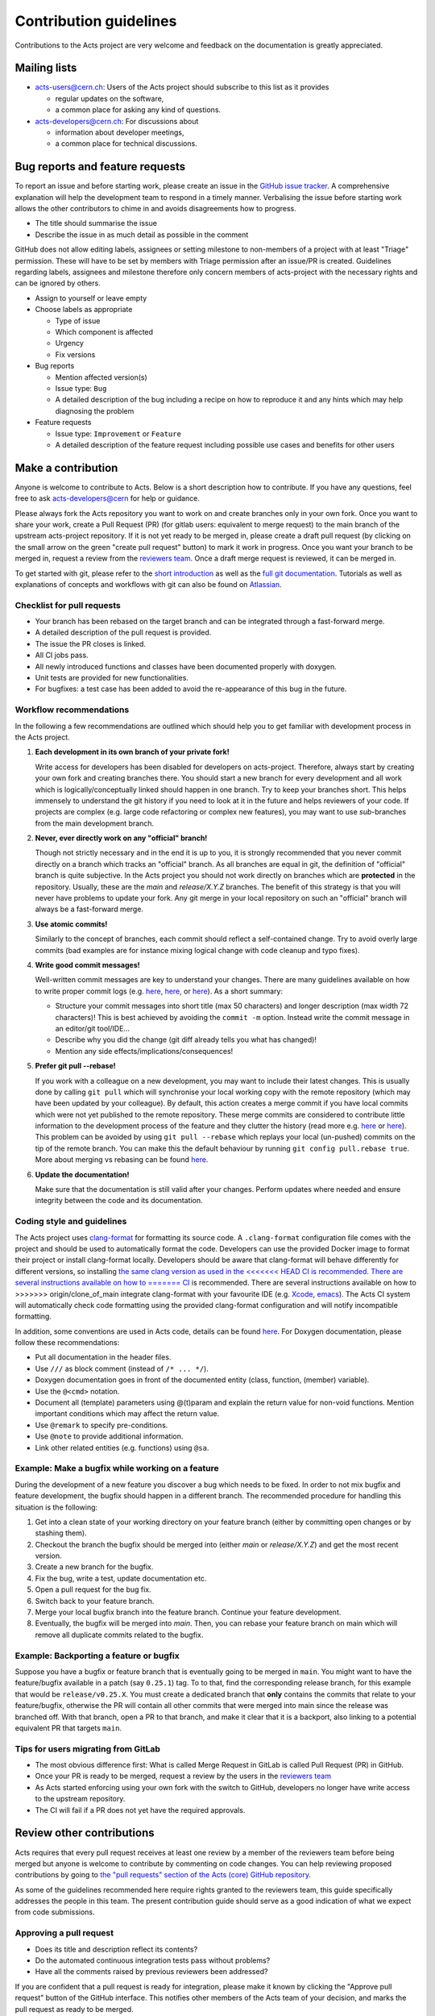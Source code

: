 Contribution guidelines
=======================

Contributions to the Acts project are very welcome and feedback on the
documentation is greatly appreciated.

Mailing lists
-------------

-  `acts-users@cern.ch <https://e-groups.cern.ch/e-groups/Egroup.do?egroupName=acts-users>`_:
   Users of the Acts project should subscribe to this list as it provides

   -  regular updates on the software,
   -  a common place for asking any kind of questions.

-  `acts-developers@cern.ch <https://e-groups.cern.ch/e-groups/Egroup.do?egroupName=acts-developers>`_:
   For discussions about

   -  information about developer meetings,
   -  a common place for technical discussions.

Bug reports and feature requests
--------------------------------

To report an issue and before starting work, please create an issue in the
`GitHub issue tracker <https://github.com/acts-project/acts/issues>`_. A
comprehensive explanation will help the development team to respond in a timely
manner. Verbalising the issue before starting work allows the other contributors
to chime in and avoids disagreements how to progress.

-  The title should summarise the issue
-  Describe the issue in as much detail as possible in the comment

GitHub does not allow editing labels, assignees or setting milestone to
non-members of a project with at least "Triage" permission. These will have to
be set by members with Triage permission after an issue/PR is created.
Guidelines regarding labels, assignees and milestone therefore only concern
members of acts-project with the necessary rights and can be ignored by others.

-  Assign to yourself or leave empty
-  Choose labels as appropriate

   -  Type of issue
   -  Which component is affected
   -  Urgency
   -  Fix versions

-  Bug reports

   -  Mention affected version(s)
   -  Issue type: ``Bug``
   -  A detailed description of the bug including a recipe on how to
      reproduce it and any hints which may help diagnosing the problem

-  Feature requests

   -  Issue type: ``Improvement`` or ``Feature``
   -  A detailed description of the feature request including possible
      use cases and benefits for other users

Make a contribution
-------------------

Anyone is welcome to contribute to Acts. Below is a short description how to
contribute. If you have any questions, feel free to ask `acts-developers@cern
<mailto:acts-developers@cern.ch>`_ for help or guidance.

Please always fork the Acts repository you want to work on and create branches
only in your own fork. Once you want to share your work, create a Pull Request
(PR) (for gitlab users: equivalent to merge request) to the main branch of the
upstream acts-project repository. If it is not yet ready to be merged in, please
create a draft pull request (by clicking on the small arrow on the green "create
pull request" button) to mark it work in progress. Once you want your branch to
be merged in, request a review from the `reviewers team
<https://github.com/orgs/acts-project/teams/reviewers>`_. Once a draft merge
request is reviewed, it can be merged in.

To get started with git, please refer to the `short introduction
<https://git-scm.com/docs/gittutorial>`_ as well as the `full git documentation
<https://git-scm.com/doc>`_. Tutorials as well as explanations of concepts and
workflows with git can also be found on `Atlassian
<https://www.atlassian.com/git/>`_.

Checklist for pull requests
~~~~~~~~~~~~~~~~~~~~~~~~~~~

-  Your branch has been rebased on the target branch and can be
   integrated through a fast-forward merge.
-  A detailed description of the pull request is provided.
-  The issue the PR closes is linked.
-  All CI jobs pass.
-  All newly introduced functions and classes have been documented
   properly with doxygen.
-  Unit tests are provided for new functionalities.
-  For bugfixes: a test case has been added to avoid the re-appearance
   of this bug in the future.

Workflow recommendations
~~~~~~~~~~~~~~~~~~~~~~~~

In the following a few recommendations are outlined which should help you to get
familiar with development process in the Acts project.

#. **Each development in its own branch of your private fork!**

   Write access for developers has been disabled for developers on
   acts-project. Therefore, always start by creating your own fork and
   creating branches there. You should start a new branch for every
   development and all work which is logically/conceptually linked
   should happen in one branch. Try to keep your branches short. This
   helps immensely to understand the git history if you need to look at
   it in the future and helps reviewers of your code. If projects are
   complex (e.g. large code refactoring or complex new features), you
   may want to use *sub*-branches from the main development branch.

#. **Never, ever directly work on any "official" branch!**

   Though not strictly necessary and in the end it is up to you, it is strongly
   recommended that you never commit directly on a branch which tracks
   an "official" branch. As all branches are equal in git, the
   definition of "official" branch is quite subjective. In the Acts
   project you should not work directly on branches which are
   **protected** in the repository. Usually, these are the *main* and
   *release/X.Y.Z* branches. The benefit of this strategy is that you
   will never have problems to update your fork. Any git merge in your
   local repository on such an "official" branch will always be a
   fast-forward merge.

#. **Use atomic commits!**

   Similarly to the concept of branches, each
   commit should reflect a self-contained change. Try to avoid overly
   large commits (bad examples are for instance mixing logical change
   with code cleanup and typo fixes).

#. **Write good commit messages!**

   Well-written commit messages are key
   to understand your changes. There are many guidelines available on
   how to write proper commit logs (e.g.
   `here <https://alistapart.com/article/the-art-of-the-commit>`__,
   `here <https://cbea.ms/git-commit/>`__, or
   `here <https://wiki.openstack.org/wiki/GitCommitMessages#Information_in_commit_messages>`__).
   As a short summary:

   -  Structure your commit messages into short title (max 50
      characters) and longer description (max width 72 characters)! This
      is best achieved by avoiding the ``commit -m`` option. Instead
      write the commit message in an editor/git tool/IDE...
   -  Describe why you did the change (git diff already tells you what
      has changed)!
   -  Mention any side effects/implications/consequences!

#. **Prefer git pull --rebase!**

   If you work with a colleague on a new
   development, you may want to include their latest changes. This is
   usually done by calling ``git pull`` which will synchronise your
   local working copy with the remote repository (which may have been
   updated by your colleague). By default, this action creates a merge
   commit if you have local commits which were not yet published to the
   remote repository. These merge commits are considered to contribute
   little information to the development process of the feature and they
   clutter the history (read more e.g.
   `here <https://www.atlassian.com/blog/it-teams/stop-foxtrots-now>`__
   or
   `here <https://fangpenlin.com/posts/2013/09/30/keep-a-readable-git-history/>`__).
   This problem can be avoided by using ``git pull --rebase`` which
   replays your local (un-pushed) commits on the tip of the remote
   branch. You can make this the default behaviour by running
   ``git config pull.rebase true``. More about merging vs rebasing can
   be found
   `here <https://www.atlassian.com/git/tutorials/merging-vs-rebasing/>`__.

#. **Update the documentation!**

   Make sure that the documentation is
   still valid after your changes. Perform updates where needed and
   ensure integrity between the code and its documentation.

Coding style and guidelines
~~~~~~~~~~~~~~~~~~~~~~~~~~~

The Acts project uses
`clang-format <https://clang.llvm.org/docs/ClangFormat.html>`_ for
formatting its source code. A ``.clang-format`` configuration file comes
with the project and should be used to automatically format the code.
Developers can use the provided Docker image to format their project or
install clang-format locally. Developers should be aware that
clang-format will behave differently for different versions, so
installing `the same clang version as used in the
<<<<<<< HEAD
CI is recommended. There are several instructions available on how to
=======
CI <https://github.com/acts-project/machines/blob/master/format10/Dockerfile>`_
is recommended. There are several instructions available on how to
>>>>>>> origin/clone_of_main
integrate clang-format with your favourite IDE (e.g. `Xcode <https://github.com/travisjeffery/ClangFormat-Xcode>`_,
`emacs <https://clang.llvm.org/docs/ClangFormat.html#emacs-integration>`_).
The Acts CI system will automatically check code formatting using the
provided clang-format configuration and will notify incompatible formatting.

In addition, some conventions are used in Acts code, details can be
found `here <https://acts.readthedocs.io/en/latest/codeguide.html>`_.
For Doxygen documentation, please follow these recommendations:

-  Put all documentation in the header files.
-  Use ``///`` as block comment (instead of ``/* ... */``).
-  Doxygen documentation goes in front of the documented entity (class,
   function, (member) variable).
-  Use the ``@<cmd>`` notation.
-  Document all (template) parameters using @(t)param and explain the
   return value for non-void functions. Mention important conditions
   which may affect the return value.
-  Use ``@remark`` to specify pre-conditions.
-  Use ``@note`` to provide additional information.
-  Link other related entities (e.g. functions) using ``@sa``.

Example: Make a bugfix while working on a feature
~~~~~~~~~~~~~~~~~~~~~~~~~~~~~~~~~~~~~~~~~~~~~~~~~

During the development of a new feature you discover a bug which needs
to be fixed. In order to not mix bugfix and feature development, the
bugfix should happen in a different branch. The recommended procedure
for handling this situation is the following:

#. Get into a clean state of your working directory on your feature
   branch (either by committing open changes or by stashing them).
#. Checkout the branch the bugfix should be merged into (either *main*
   or *release/X.Y.Z*) and get the most recent version.
#. Create a new branch for the bugfix.
#. Fix the bug, write a test, update documentation etc.
#. Open a pull request for the bug fix.
#. Switch back to your feature branch.
#. Merge your local bugfix branch into the feature branch. Continue your
   feature development.
#. Eventually, the bugfix will be merged into *main*. Then, you can
   rebase your feature branch on main which will remove all duplicate
   commits related to the bugfix.

Example: Backporting a feature or bugfix
~~~~~~~~~~~~~~~~~~~~~~~~~~~~~~~~~~~~~~~~

Suppose you have a bugfix or feature branch that is eventually going to
be merged in ``main``. You might want to have the feature/bugfix
available in a patch (say ``0.25.1``) tag. To to that, find the
corresponding release branch, for this example that would be
``release/v0.25.X``. You must create a dedicated branch that **only**
contains the commits that relate to your feature/bugfix, otherwise the
PR will contain all other commits that were merged into main since the
release was branched off. With that branch, open a PR to that branch,
and make it clear that it is a backport, also linking to a potential
equivalent PR that targets ``main``.

Tips for users migrating from GitLab
~~~~~~~~~~~~~~~~~~~~~~~~~~~~~~~~~~~~

-  The most obvious difference first: What is called Merge Request
   in GitLab is called Pull Request (PR) in GitHub.
-  Once your PR is ready to be merged, request a review by the users in
   the `reviewers
   team <https://github.com/orgs/acts-project/teams/reviewers>`__
-  As Acts started enforcing using your own fork with the switch to
   GitHub, developers no longer have write access to the upstream
   repository.
-  The CI will fail if a PR does not yet have the required approvals.

Review other contributions
--------------------------

Acts requires that every pull request receives at least one review by a
member of the reviewers team before being merged but anyone is welcome
to contribute by commenting on code changes. You can help reviewing
proposed contributions by going to `the "pull requests" section of the
Acts (core) GitHub
repository <https://github.com/acts-project/acts/pulls>`_.

As some of the guidelines recommended here require rights granted to the
reviewers team, this guide specifically addresses the people in this
team. The present contribution guide should serve as a good indication
of what we expect from code submissions.

Approving a pull request
~~~~~~~~~~~~~~~~~~~~~~~~

-  Does its title and description reflect its contents?
-  Do the automated continuous integration tests pass without problems?
-  Have all the comments raised by previous reviewers been addressed?

If you are confident that a pull request is ready for integration,
please make it known by clicking the "Approve pull request" button of
the GitHub interface. This notifies other members of the Acts team of
your decision, and marks the pull request as ready to be merged.

Merging a pull request
~~~~~~~~~~~~~~~~~~~~~~

If you have been granted write access on the Acts repository, you can
merge a pull request into the Acts main branch after it has been
approved.

GitHub may warn you that a "Fast-forward merge is not possible". This
warning means that the pull request has fallen behind the current Acts
main branch, and should be updated through a rebase. Please notify the
pull request author in order to make sure that the latest main changes
do not affect the pull request, and to have it updated as appropriate.

For a PR that is behind main, a button "Update branch" may appear.
This should NOT be used as it merges instead of rebasing, which is not
our workflow.
